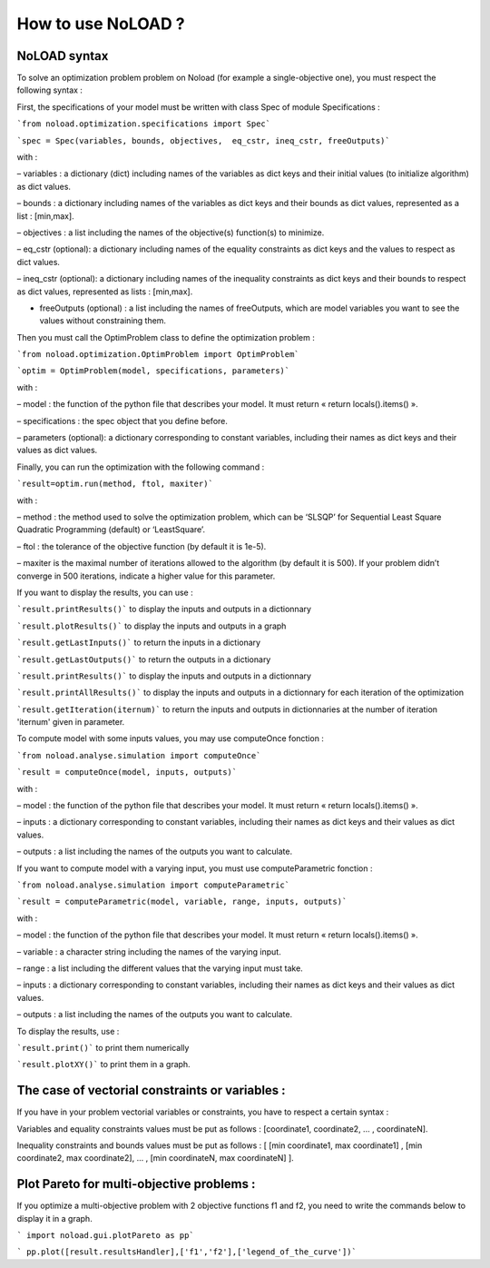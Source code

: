 How to use NoLOAD ?
===================

NoLOAD syntax
-------------

To solve an optimization problem problem on Noload (for example a single-objective one), you must respect the following syntax :

First, the specifications of your model must be written with class Spec of module Specifications :

```from noload.optimization.specifications import Spec```      

```spec = Spec(variables, bounds, objectives,  eq_cstr, ineq_cstr, freeOutputs)```

with :

–	variables : a dictionary (dict) including names of the variables as dict keys and their initial values (to initialize algorithm) as dict values.

–	bounds : a dictionary including names of the variables as dict keys and their bounds as dict values, represented as a list : [min,max].

–	objectives : a list including the names of the objective(s) function(s) to minimize.

–	eq_cstr (optional): a dictionary including names of the equality constraints as dict keys and the values to respect as dict values.

–   ineq_cstr (optional):  a dictionary including names of the inequality constraints as dict keys and their bounds to respect as dict values, represented as lists : [min,max].

-   freeOutputs (optional) : a list including the names of freeOutputs, which are model variables you want to see the values without constraining them.

Then you must call the OptimProblem class to define the optimization problem :

```from noload.optimization.OptimProblem import OptimProblem```

```optim = OptimProblem(model, specifications, parameters)```

with :

–	model : the function of the python file that describes your model. It must return « return locals().items() ».

–	specifications : the spec object that you define before.

–	parameters (optional): a dictionary corresponding to constant variables, including their names as dict keys and their values as dict values.

Finally, you can run the optimization with the following command :

```result=optim.run(method, ftol, maxiter)```

with :

–	method : the method used to solve the optimization problem, which can be ‘SLSQP’ for Sequential Least Square Quadratic Programming (default) or ‘LeastSquare’.

–	ftol : the tolerance of the objective function (by default it is 1e-5).

–	maxiter is the maximal number of iterations allowed to the algorithm (by default it is 500). If your problem didn’t converge in 500 iterations, indicate a higher value for this parameter.

If you want to display the results, you can use :

```result.printResults()``` to display the inputs and outputs in a dictionnary

```result.plotResults()``` to display the inputs and outputs in a graph

```result.getLastInputs()``` to return the inputs in a dictionary

```result.getLastOutputs()``` to return the outputs in a dictionary

```result.printResults()``` to display the inputs and outputs in a dictionnary

```result.printAllResults()``` to display the inputs and outputs in a dictionnary for each iteration of the optimization

```result.getIteration(iternum)``` to return the inputs and outputs in dictionnaries at the number of iteration 'iternum' given in parameter.


To compute model with some inputs values, you may use computeOnce fonction :

```from noload.analyse.simulation import computeOnce```

```result = computeOnce(model, inputs, outputs)```

with :

–	model : the function of the python file that describes your model. It must return « return locals().items() ».

–	inputs : a dictionary corresponding to constant variables, including their names as dict keys and their values as dict values.

–	outputs : a list including the names of the outputs you want to calculate.


If you want to compute model with a varying input, you must use computeParametric fonction :

```from noload.analyse.simulation import computeParametric```

```result = computeParametric(model, variable, range, inputs, outputs)```

with :

–	model : the function of the python file that describes your model. It must return « return locals().items() ».

–	variable : a character string including the names of the varying input.

–	range : a list including the different values that the varying input must take. 

–	inputs : a dictionary corresponding to constant variables, including their names as dict keys and their values as dict values.

–	outputs : a list including the names of the outputs you want to calculate.

To display the results, use :

```result.print()``` to print them numerically

```result.plotXY()``` to print them in a graph.


The case of vectorial constraints or variables :
------------------------------------------------

If you have in your problem vectorial variables or constraints, you have to respect a certain syntax :

Variables and equality constraints values must be put as follows : [coordinate1, coordinate2, ... , coordinateN].

Inequality constraints and bounds values must be put as follows : [ [min coordinate1, max coordinate1] ,  [min coordinate2, max coordinate2], ... , [min coordinateN, max coordinateN] ].


Plot Pareto for multi-objective problems :
------------------------------------------

If you optimize a multi-objective problem with 2 objective functions f1 and f2, you need to write the commands below to display it in a graph.

``` import noload.gui.plotPareto as pp```

``` pp.plot([result.resultsHandler],['f1','f2'],['legend_of_the_curve'])```
